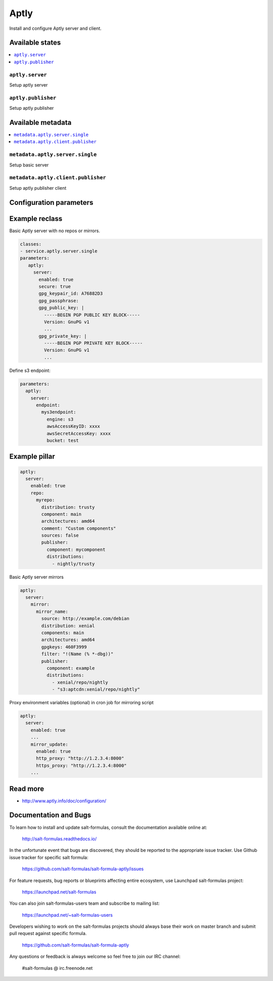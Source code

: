 =====
Aptly
=====

Install and configure Aptly server and client.

Available states
================

.. contents::
    :local:

``aptly.server``
----------------

Setup aptly server

``aptly.publisher``
-------------------

Setup aptly publisher

Available metadata
==================

.. contents::
    :local:

``metadata.aptly.server.single``
--------------------------------

Setup basic server


``metadata.aptly.client.publisher``
-----------------------------------

Setup aptly publisher client

Configuration parameters
========================


Example reclass
===============

Basic Aptly server with no repos or mirrors.

.. code-block:: yaml

     classes:
     - service.aptly.server.single
     parameters:
        aptly:
          server:
            enabled: true
            secure: true
            gpg_keypair_id: A76882D3
            gpg_passphrase:
            gpg_public_key: |
              -----BEGIN PGP PUBLIC KEY BLOCK-----
              Version: GnuPG v1
              ...
            gpg_private_key: |
              -----BEGIN PGP PRIVATE KEY BLOCK-----
              Version: GnuPG v1
              ...

Define s3 endpoint:

.. code-block:: yaml

    parameters:
      aptly:
        server:
          endpoint:
            mys3endpoint:
              engine: s3
              awsAccessKeyID: xxxx
              awsSecretAccessKey: xxxx
              bucket: test


Example pillar
==============

.. code-block:: yaml

     aptly:
       server:
         enabled: true
         repo:
           myrepo:
             distribution: trusty
             component: main
             architectures: amd64
             comment: "Custom components"
             sources: false
             publisher:
               component: mycomponent
               distributions:
                 - nightly/trusty

Basic Aptly server mirrors

.. code-block:: yaml

     aptly:
       server:
         mirror:
           mirror_name:
             source: http://example.com/debian
             distribution: xenial
             components: main
             architectures: amd64
             gpgkeys: 460F3999
             filter: "!(Name (% *-dbg))"
             publisher:
               component: example
               distributions:
                 - xenial/repo/nightly
                 - "s3:aptcdn:xenial/repo/nightly"


Proxy environment variables (optional) in cron job for mirroring script

.. code-block:: yaml

  aptly:
    server:
      enabled: true
      ...
      mirror_update:
        enabled: true
        http_proxy: "http://1.2.3.4:8000"
        https_proxy: "http://1.2.3.4:8000"
      ...

Read more
=========

* http://www.aptly.info/doc/configuration/

Documentation and Bugs
======================

To learn how to install and update salt-formulas, consult the documentation
available online at:

    http://salt-formulas.readthedocs.io/

In the unfortunate event that bugs are discovered, they should be reported to
the appropriate issue tracker. Use Github issue tracker for specific salt
formula:

    https://github.com/salt-formulas/salt-formula-aptly/issues

For feature requests, bug reports or blueprints affecting entire ecosystem,
use Launchpad salt-formulas project:

    https://launchpad.net/salt-formulas

You can also join salt-formulas-users team and subscribe to mailing list:

    https://launchpad.net/~salt-formulas-users

Developers wishing to work on the salt-formulas projects should always base
their work on master branch and submit pull request against specific formula.

    https://github.com/salt-formulas/salt-formula-aptly

Any questions or feedback is always welcome so feel free to join our IRC
channel:

    #salt-formulas @ irc.freenode.net
